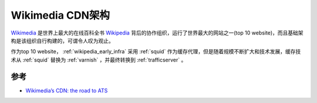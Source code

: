 .. _wikimedia_cdn_infra:

======================
Wikimedia CDN架构
======================

`Wikimedia <https://www.wikimedia.org/>`_ 是世界上最大的在线百科全书 `Wikipedia <https://www.wikipedia.org/>`_ 背后的协作组织，运行了世界最大的网站之一(top 10 website)，而且基础架构是该组织自行构建的，可谓令人叹为观止。

作为top 10 website， :ref:`wikipedia_early_infra` 采用 :ref:`squid` 作为缓存代理，但是随着规模不断扩大和技术发展，缓存技术从 :ref:`squid` 替换为 :ref:`varnish` ，并最终转换到 :ref:`trafficserver` 。

参考
=========

- `Wikimedia’s CDN: the road to ATS <https://techblog.wikimedia.org/2020/11/25/wikimedias-cdn-the-road-to-ats/>`_
